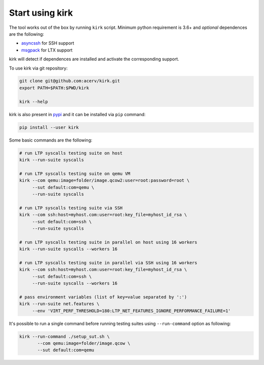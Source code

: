 .. SPDX-License-Identifier: GPL-2.0-or-later

Start using kirk
================

The tool works out of the box by running ``kirk`` script.
Minimum python requirement is 3.6+ and *optional* dependences are the following:

- `asyncssh <https://pypi.org/project/asyncssh/>`_ for SSH support
- `msgpack <https://pypi.org/project/msgpack/>`_ for LTX support

kirk will detect if dependences are installed and activate the corresponding
support.

To use kirk via git repository:

.. code-block:: bash

    git clone git@github.com:acerv/kirk.git
    export PATH=$PATH:$PWD/kirk

    kirk --help

kirk is also present in `pypi <https://pypi.org/project/kirk>`_ and it can be
installed via ``pip`` command:

.. code-block:: bash

   pip install --user kirk

Some basic commands are the following:

.. code-block:: bash

    # run LTP syscalls testing suite on host
    kirk --run-suite syscalls

    # run LTP syscalls testing suite on qemu VM
    kirk --com qemu:image=folder/image.qcow2:user=root:password=root \
         --sut default:com=qemu \
         --run-suite syscalls

    # run LTP syscalls testing suite via SSH
    kirk --com ssh:host=myhost.com:user=root:key_file=myhost_id_rsa \
         --sut default:com=ssh \
         --run-suite syscalls

    # run LTP syscalls testing suite in parallel on host using 16 workers
    kirk --run-suite syscalls --workers 16

    # run LTP syscalls testing suite in parallel via SSH using 16 workers
    kirk --com ssh:host=myhost.com:user=root:key_file=myhost_id_rsa \
         --sut default:com=ssh \
         --run-suite syscalls --workers 16

    # pass environment variables (list of key=value separated by ':')
    kirk --run-suite net.features \
         --env 'VIRT_PERF_THRESHOLD=180:LTP_NET_FEATURES_IGNORE_PERFORMANCE_FAILURE=1'

It's possible to run a single command before running testing suites using
``--run-command`` option as following:

.. code-block:: bash

    kirk --run-command ./setup_sut.sh \
           --com qemu:image=folder/image.qcow \
           --sut default:com=qemu

